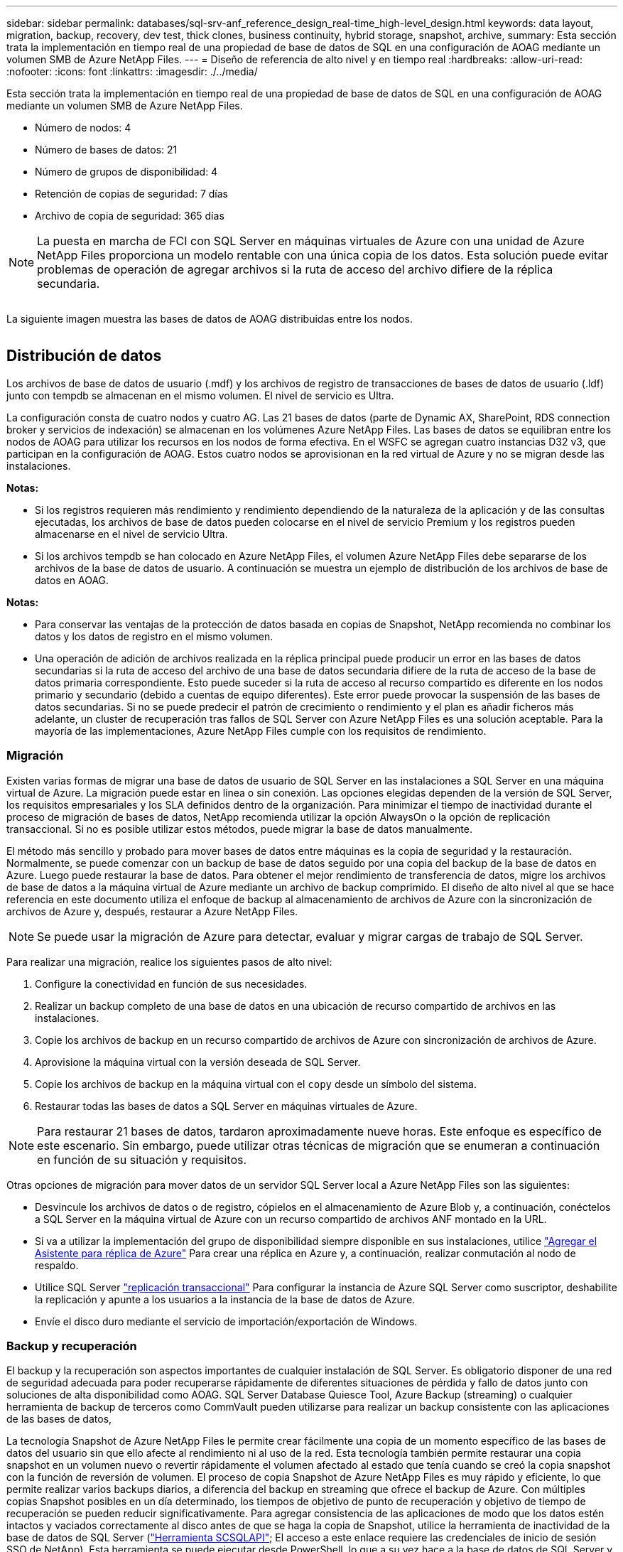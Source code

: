 ---
sidebar: sidebar 
permalink: databases/sql-srv-anf_reference_design_real-time_high-level_design.html 
keywords: data layout, migration, backup, recovery, dev test, thick clones, business continuity, hybrid storage, snapshot, archive, 
summary: Esta sección trata la implementación en tiempo real de una propiedad de base de datos de SQL en una configuración de AOAG mediante un volumen SMB de Azure NetApp Files. 
---
= Diseño de referencia de alto nivel y en tiempo real
:hardbreaks:
:allow-uri-read: 
:nofooter: 
:icons: font
:linkattrs: 
:imagesdir: ./../media/


[role="lead"]
Esta sección trata la implementación en tiempo real de una propiedad de base de datos de SQL en una configuración de AOAG mediante un volumen SMB de Azure NetApp Files.

* Número de nodos: 4
* Número de bases de datos: 21
* Número de grupos de disponibilidad: 4
* Retención de copias de seguridad: 7 días
* Archivo de copia de seguridad: 365 días



NOTE: La puesta en marcha de FCI con SQL Server en máquinas virtuales de Azure con una unidad de Azure NetApp Files proporciona un modelo rentable con una única copia de los datos. Esta solución puede evitar problemas de operación de agregar archivos si la ruta de acceso del archivo difiere de la réplica secundaria.

image:sql-srv-anf_image5.png[""]

La siguiente imagen muestra las bases de datos de AOAG distribuidas entre los nodos.

image:sql-srv-anf_image6.png[""]



== Distribución de datos

Los archivos de base de datos de usuario (.mdf) y los archivos de registro de transacciones de bases de datos de usuario (.ldf) junto con tempdb se almacenan en el mismo volumen. El nivel de servicio es Ultra.

La configuración consta de cuatro nodos y cuatro AG. Las 21 bases de datos (parte de Dynamic AX, SharePoint, RDS connection broker y servicios de indexación) se almacenan en los volúmenes Azure NetApp Files. Las bases de datos se equilibran entre los nodos de AOAG para utilizar los recursos en los nodos de forma efectiva. En el WSFC se agregan cuatro instancias D32 v3, que participan en la configuración de AOAG. Estos cuatro nodos se aprovisionan en la red virtual de Azure y no se migran desde las instalaciones.

*Notas:*

* Si los registros requieren más rendimiento y rendimiento dependiendo de la naturaleza de la aplicación y de las consultas ejecutadas, los archivos de base de datos pueden colocarse en el nivel de servicio Premium y los registros pueden almacenarse en el nivel de servicio Ultra.
* Si los archivos tempdb se han colocado en Azure NetApp Files, el volumen Azure NetApp Files debe separarse de los archivos de la base de datos de usuario. A continuación se muestra un ejemplo de distribución de los archivos de base de datos en AOAG.


*Notas:*

* Para conservar las ventajas de la protección de datos basada en copias de Snapshot, NetApp recomienda no combinar los datos y los datos de registro en el mismo volumen.
* Una operación de adición de archivos realizada en la réplica principal puede producir un error en las bases de datos secundarias si la ruta de acceso del archivo de una base de datos secundaria difiere de la ruta de acceso de la base de datos primaria correspondiente. Esto puede suceder si la ruta de acceso al recurso compartido es diferente en los nodos primario y secundario (debido a cuentas de equipo diferentes). Este error puede provocar la suspensión de las bases de datos secundarias. Si no se puede predecir el patrón de crecimiento o rendimiento y el plan es añadir ficheros más adelante, un cluster de recuperación tras fallos de SQL Server con Azure NetApp Files es una solución aceptable. Para la mayoría de las implementaciones, Azure NetApp Files cumple con los requisitos de rendimiento.




=== Migración

Existen varias formas de migrar una base de datos de usuario de SQL Server en las instalaciones a SQL Server en una máquina virtual de Azure. La migración puede estar en línea o sin conexión. Las opciones elegidas dependen de la versión de SQL Server, los requisitos empresariales y los SLA definidos dentro de la organización. Para minimizar el tiempo de inactividad durante el proceso de migración de bases de datos, NetApp recomienda utilizar la opción AlwaysOn o la opción de replicación transaccional. Si no es posible utilizar estos métodos, puede migrar la base de datos manualmente.

El método más sencillo y probado para mover bases de datos entre máquinas es la copia de seguridad y la restauración. Normalmente, se puede comenzar con un backup de base de datos seguido por una copia del backup de la base de datos en Azure. Luego puede restaurar la base de datos. Para obtener el mejor rendimiento de transferencia de datos, migre los archivos de base de datos a la máquina virtual de Azure mediante un archivo de backup comprimido. El diseño de alto nivel al que se hace referencia en este documento utiliza el enfoque de backup al almacenamiento de archivos de Azure con la sincronización de archivos de Azure y, después, restaurar a Azure NetApp Files.


NOTE: Se puede usar la migración de Azure para detectar, evaluar y migrar cargas de trabajo de SQL Server.

Para realizar una migración, realice los siguientes pasos de alto nivel:

. Configure la conectividad en función de sus necesidades.
. Realizar un backup completo de una base de datos en una ubicación de recurso compartido de archivos en las instalaciones.
. Copie los archivos de backup en un recurso compartido de archivos de Azure con sincronización de archivos de Azure.
. Aprovisione la máquina virtual con la versión deseada de SQL Server.
. Copie los archivos de backup en la máquina virtual con el `copy` desde un símbolo del sistema.
. Restaurar todas las bases de datos a SQL Server en máquinas virtuales de Azure.



NOTE: Para restaurar 21 bases de datos, tardaron aproximadamente nueve horas. Este enfoque es específico de este escenario. Sin embargo, puede utilizar otras técnicas de migración que se enumeran a continuación en función de su situación y requisitos.

Otras opciones de migración para mover datos de un servidor SQL Server local a Azure NetApp Files son las siguientes:

* Desvincule los archivos de datos o de registro, cópielos en el almacenamiento de Azure Blob y, a continuación, conéctelos a SQL Server en la máquina virtual de Azure con un recurso compartido de archivos ANF montado en la URL.
* Si va a utilizar la implementación del grupo de disponibilidad siempre disponible en sus instalaciones, utilice https://docs.microsoft.com/en-us/previous-versions/azure/virtual-machines/windows/sqlclassic/virtual-machines-windows-classic-sql-onprem-availability["Agregar el Asistente para réplica de Azure"^] Para crear una réplica en Azure y, a continuación, realizar conmutación al nodo de respaldo.
* Utilice SQL Server https://docs.microsoft.com/en-us/sql/relational-databases/replication/transactional/transactional-replication["replicación transaccional"^] Para configurar la instancia de Azure SQL Server como suscriptor, deshabilite la replicación y apunte a los usuarios a la instancia de la base de datos de Azure.
* Envíe el disco duro mediante el servicio de importación/exportación de Windows.




=== Backup y recuperación

El backup y la recuperación son aspectos importantes de cualquier instalación de SQL Server. Es obligatorio disponer de una red de seguridad adecuada para poder recuperarse rápidamente de diferentes situaciones de pérdida y fallo de datos junto con soluciones de alta disponibilidad como AOAG. SQL Server Database Quiesce Tool, Azure Backup (streaming) o cualquier herramienta de backup de terceros como CommVault pueden utilizarse para realizar un backup consistente con las aplicaciones de las bases de datos,

La tecnología Snapshot de Azure NetApp Files le permite crear fácilmente una copia de un momento específico de las bases de datos del usuario sin que ello afecte al rendimiento ni al uso de la red. Esta tecnología también permite restaurar una copia snapshot en un volumen nuevo o revertir rápidamente el volumen afectado al estado que tenía cuando se creó la copia snapshot con la función de reversión de volumen. El proceso de copia Snapshot de Azure NetApp Files es muy rápido y eficiente, lo que permite realizar varios backups diarios, a diferencia del backup en streaming que ofrece el backup de Azure. Con múltiples copias Snapshot posibles en un día determinado, los tiempos de objetivo de punto de recuperación y objetivo de tiempo de recuperación se pueden reducir significativamente. Para agregar consistencia de las aplicaciones de modo que los datos estén intactos y vaciados correctamente al disco antes de que se haga la copia de Snapshot, utilice la herramienta de inactividad de la base de datos de SQL Server (https://mysupport.netapp.com/site/tools/tool-eula/scsqlapi["Herramienta SCSQLAPI"^]; El acceso a este enlace requiere las credenciales de inicio de sesión SSO de NetApp). Esta herramienta se puede ejecutar desde PowerShell, lo que a su vez hace a la base de datos de SQL Server y, a su vez, puede realizar copias snapshot del almacenamiento coherentes con las aplicaciones para realizar backups.

*Notas: *

* La herramienta SCSQLAPI sólo admite las versiones 2016 y 2017 de SQL Server.
* La herramienta SCSQLAPI sólo funciona con una base de datos a la vez.
* Aísle los archivos de cada base de datos colocándolos en un volumen de Azure NetApp Files independiente.


Debido a las enormes limitaciones de API de SCSQL, https://docs.microsoft.com/en-us/azure/backup/backup-azure-sql-database["Backup de Azure"^] Se utilizó para la protección de datos con el fin de cumplir los requisitos de los acuerdos de nivel de servicios. Ofrece un backup basado en streaming de SQL Server ejecutándose en máquinas virtuales de Azure y Azure NetApp Files. Azure Backup permite un objetivo de punto de recuperación de 15 minutos con backups de registros frecuentes y recuperación tras fallos hasta un segundo.



=== Supervisión

Azure NetApp Files se integra con Azure Monitor para los datos de series temporales y proporciona métricas sobre almacenamiento asignado, uso del almacenamiento real, IOPS de volumen, rendimiento, bytes de lectura de disco/s, bytes de escritura en disco/s, lecturas en disco/s y escrituras en disco/s, y latencia asociada. Estos datos se pueden utilizar para identificar cuellos de botella con alertas y para realizar comprobaciones de estado para verificar que la implementación de SQL Server se está ejecutando en una configuración óptima.

En este HLD, ScienceLogic se utiliza para supervisar Azure NetApp Files exponiendo las métricas utilizando el principal de servicio adecuado. La siguiente imagen es un ejemplo de la opción métrica Azure NetApp Files.

image:sql-srv-anf_image8.png[""]



=== DevTest usando clones gruesos

Con Azure NetApp Files, puede crear copias instantáneas de bases de datos para probar la funcionalidad que debería implementarse utilizando la estructura y el contenido actuales de la base de datos durante los ciclos de desarrollo de aplicaciones, para usar las herramientas de extracción y manipulación de datos al rellenar almacenes de datos, o incluso para recuperar datos que se eliminaron o se modificaron por error. Este proceso no implica copiar datos de contenedores de Azure Blob, lo cual hace que sea muy eficiente. Una vez restaurado el volumen, puede utilizarse para operaciones de lectura/escritura, lo que reduce significativamente la validación y el plazo de comercialización. Esto debe usarse junto con SCSQLAPI para mantener la coherencia de las aplicaciones. Este método ofrece otra técnica de optimización de costes continua junto con Azure NetApp Files aprovechando la opción Restaurar en nuevo volumen.

*Notas:*

* El volumen creado a partir de la copia de Snapshot con la opción Restore New Volume consume capacidad del pool de capacidad.
* Es posible eliminar los volúmenes clonados mediante REST o interfaz de línea de comandos de Azure para evitar costes adicionales (en caso de que se deba aumentar el pool de capacidad).




=== Opciones de almacenamiento híbrido

Aunque NetApp recomienda utilizar el mismo almacenamiento para todos los nodos en los grupos de disponibilidad de SQL Server, existen casos en los que se pueden utilizar varias opciones de almacenamiento. Este escenario es posible en Azure NetApp Files en el que un nodo de AOAG está conectado con un recurso compartido de archivos de SMB de Azure NetApp Files y el segundo nodo está conectado con un disco Premium de Azure. En estas instancias, asegúrese de que el recurso compartido de SMB de Azure NetApp Files contiene la copia primaria de las bases de datos de usuario y que se utilice el disco Premium como copia secundaria.

*Notas:*

* En estas implementaciones, para evitar cualquier problema con la conmutación al nodo de respaldo, asegúrese de que la disponibilidad continua esté habilitada en el volumen del bloque de mensajes del servidor. Al no tener ningún atributo disponible de forma continua, la base de datos puede fallar si hay algún mantenimiento en segundo plano en la capa de almacenamiento.
* Mantenga la copia principal de la base de datos en el recurso compartido de archivos de SMB de Azure NetApp Files.




=== Continuidad del negocio

La recuperación ante desastres suele ser un elemento secundario en cualquier instalación. Sin embargo, debe abordarse la recuperación ante desastres durante la fase inicial de diseño y puesta en marcha para evitar que se produzca ningún impacto en su negocio. Con Azure NetApp Files, la funcionalidad de replicación entre regiones (CRR, por sus siglas en inglés) se puede usar para replicar los datos de volúmenes a nivel de bloque en la región emparejada, con el fin de afrontar cualquier interrupción regional inesperada. El volumen de destino habilitado para CRR se puede utilizar para operaciones de lectura, lo que lo convierte en un candidato ideal para las simulaciones de recuperación ante desastres. Además, el destino de CRR se puede asignar con el nivel de servicio más bajo (por ejemplo, Estándar) para reducir el TCO general. En caso de conmutación por error, la replicación puede romperse, lo cual permite que el volumen correspondiente sea capaz de lectura/escritura. Además, el nivel de servicio del volumen puede cambiarse gracias al uso de la funcionalidad de nivel de servicio dinámico para reducir de manera significativa el coste de la recuperación ante desastres. Esta es otra función única de Azure NetApp Files con replicación de bloques en Azure.



=== Archivado de copias snapshot a largo plazo

Muchas organizaciones deben realizar una retención a largo plazo de los datos de copias Snapshot a partir de archivos de bases de datos como un requisito obligatorio de cumplimiento de normativas. Aunque este proceso no se utiliza en este HLD, se puede realizar fácilmente usando un sencillo script por lotes https://docs.microsoft.com/en-us/azure/storage/common/storage-use-azcopy-v10["AzCopy"^] Para copiar el directorio de instantáneas al contenedor de Azure Blob. La secuencia de comandos por lotes se puede activar en función de una programación específica mediante tareas programadas. El proceso es sencillo, incluye los siguientes pasos:

. Descargue el archivo ejecutable AzCopy V10. No hay nada que instalar porque es un `exe` archivo.
. Autorice AzCopy utilizando un token SAS a nivel de contenedor con los permisos correspondientes.
. Después de autorizar AzCopy, comienza la transferencia de datos.


*Notas:*

* En archivos por lotes, asegúrese de escapar de los caracteres % que aparecen en tokens SAS. Esto se puede hacer agregando un carácter adicional % junto a los caracteres % existentes en la cadena de token SAS.
* La https://docs.microsoft.com/en-us/azure/storage/common/storage-require-secure-transfer["Se requiere transferencia segura"^] La configuración de una cuenta de almacenamiento determina si la conexión a una cuenta de almacenamiento está protegida con Transport Layer Security (TLS). Esta configuración está habilitada de forma predeterminada. En el siguiente ejemplo de secuencia de comandos por lotes se copian recursivamente los datos del directorio de copia Snapshot a un contenedor Blob designado:


....
SET source="Z:\~snapshot"
echo %source%
SET dest="https://testanfacct.blob.core.windows.net/azcoptst?sp=racwdl&st=2020-10-21T18:41:35Z&se=2021-10-22T18:41:00Z&sv=2019-12-12&sr=c&sig=ZxRUJwFlLXgHS8As7HzXJOaDXXVJ7PxxIX3ACpx56XY%%3D"
echo %dest%
....
El siguiente ejemplo de cmd se ejecuta en PowerShell:

....
 –recursive
....
....
INFO: Scanning...
INFO: Any empty folders will not be processed, because source and/or destination doesn't have full folder support
Job b3731dd8-da61-9441-7281-17a4db09ce30 has started
Log file is located at: C:\Users\niyaz\.azcopy\b3731dd8-da61-9441-7281-17a4db09ce30.log
0.0 %, 0 Done, 0 Failed, 2 Pending, 0 Skipped, 2 Total,
INFO: azcopy.exe: A newer version 10.10.0 is available to download
0.0 %, 0 Done, 0 Failed, 2 Pending, 0 Skipped, 2 Total,
Job b3731dd8-da61-9441-7281-17a4db09ce30 summary
Elapsed Time (Minutes): 0.0333
Number of File Transfers: 2
Number of Folder Property Transfers: 0
Total Number of Transfers: 2
Number of Transfers Completed: 2
Number of Transfers Failed: 0
Number of Transfers Skipped: 0
TotalBytesTransferred: 5
Final Job Status: Completed
....
*Notas:*

* Pronto estará disponible una función de backup similar para retención a largo plazo en Azure NetApp Files.
* El script por lotes se puede utilizar en cualquier escenario que requiera que los datos se copien en un contenedor Blob de cualquier región.




=== Optimización de costes

Con la remodelación del volumen y el cambio del nivel de servicio dinámico, que es totalmente transparente para la base de datos, Azure NetApp Files permite optimizaciones de costes continuas en Azure. Esta funcionalidad se utiliza en esta gran variedad de HLD para evitar el sobreaprovisionamiento del almacenamiento adicional para gestionar los picos de carga de trabajo.

El cambio de tamaño del volumen se puede lograr fácilmente mediante la creación de una función de Azure junto con los registros de alertas de Azure.
